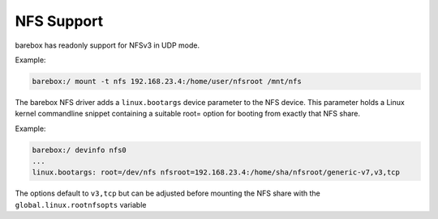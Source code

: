 .. index:: nfs (filesystem)

.. _filesystems_nfs:

NFS Support
===========

barebox has readonly support for NFSv3 in UDP mode.

Example:

.. code-block:: console

   barebox:/ mount -t nfs 192.168.23.4:/home/user/nfsroot /mnt/nfs

The barebox NFS driver adds a ``linux.bootargs`` device parameter to the NFS device.
This parameter holds a Linux kernel commandline snippet containing a suitable root=
option for booting from exactly that NFS share.

Example:

.. code-block:: console

  barebox:/ devinfo nfs0
  ...
  linux.bootargs: root=/dev/nfs nfsroot=192.168.23.4:/home/sha/nfsroot/generic-v7,v3,tcp

The options default to ``v3,tcp`` but can be adjusted before mounting the NFS share with
the ``global.linux.rootnfsopts`` variable
